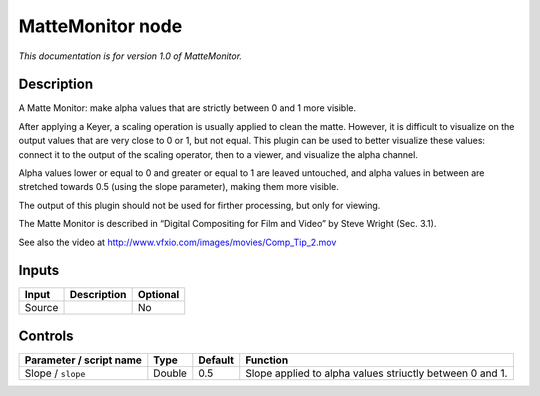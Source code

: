 .. _net.sf.openfx.MatteMonitorPlugin:

MatteMonitor node
=================

*This documentation is for version 1.0 of MatteMonitor.*

Description
-----------

A Matte Monitor: make alpha values that are strictly between 0 and 1 more visible.

After applying a Keyer, a scaling operation is usually applied to clean the matte. However, it is difficult to visualize on the output values that are very close to 0 or 1, but not equal. This plugin can be used to better visualize these values: connect it to the output of the scaling operator, then to a viewer, and visualize the alpha channel.

Alpha values lower or equal to 0 and greater or equal to 1 are leaved untouched, and alpha values in between are stretched towards 0.5 (using the slope parameter), making them more visible.

The output of this plugin should not be used for firther processing, but only for viewing.

The Matte Monitor is described in “Digital Compositing for Film and Video” by Steve Wright (Sec. 3.1).

See also the video at http://www.vfxio.com/images/movies/Comp_Tip_2.mov

Inputs
------

====== =========== ========
Input  Description Optional
====== =========== ========
Source             No
====== =========== ========

Controls
--------

.. tabularcolumns:: |>{\raggedright}p{0.2\columnwidth}|>{\raggedright}p{0.06\columnwidth}|>{\raggedright}p{0.07\columnwidth}|p{0.63\columnwidth}|

.. cssclass:: longtable

======================= ====== ======= ========================================================
Parameter / script name Type   Default Function
======================= ====== ======= ========================================================
Slope / ``slope``       Double 0.5     Slope applied to alpha values striuctly between 0 and 1.
======================= ====== ======= ========================================================
